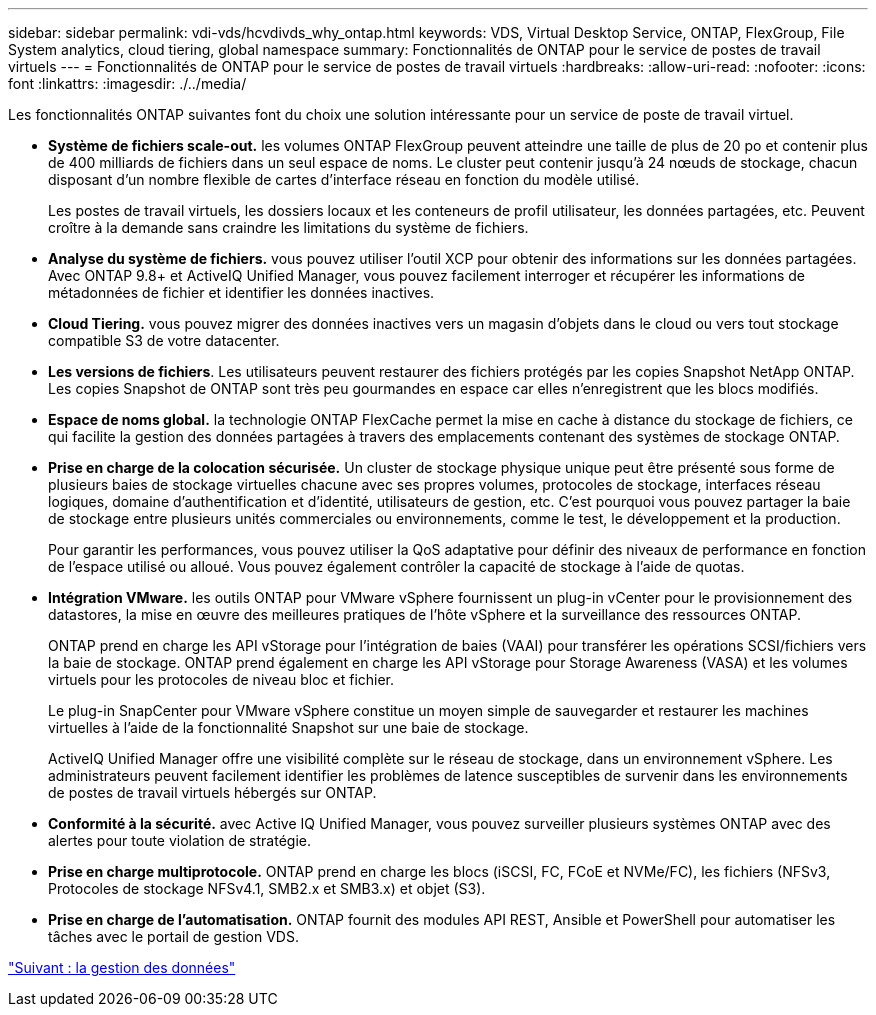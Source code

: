 ---
sidebar: sidebar 
permalink: vdi-vds/hcvdivds_why_ontap.html 
keywords: VDS, Virtual Desktop Service, ONTAP, FlexGroup, File System analytics, cloud tiering, global namespace 
summary: Fonctionnalités de ONTAP pour le service de postes de travail virtuels 
---
= Fonctionnalités de ONTAP pour le service de postes de travail virtuels
:hardbreaks:
:allow-uri-read: 
:nofooter: 
:icons: font
:linkattrs: 
:imagesdir: ./../media/


Les fonctionnalités ONTAP suivantes font du choix une solution intéressante pour un service de poste de travail virtuel.

* *Système de fichiers scale-out.* les volumes ONTAP FlexGroup peuvent atteindre une taille de plus de 20 po et contenir plus de 400 milliards de fichiers dans un seul espace de noms. Le cluster peut contenir jusqu'à 24 nœuds de stockage, chacun disposant d'un nombre flexible de cartes d'interface réseau en fonction du modèle utilisé.
+
Les postes de travail virtuels, les dossiers locaux et les conteneurs de profil utilisateur, les données partagées, etc. Peuvent croître à la demande sans craindre les limitations du système de fichiers.

* *Analyse du système de fichiers.* vous pouvez utiliser l'outil XCP pour obtenir des informations sur les données partagées. Avec ONTAP 9.8+ et ActiveIQ Unified Manager, vous pouvez facilement interroger et récupérer les informations de métadonnées de fichier et identifier les données inactives.
* *Cloud Tiering.* vous pouvez migrer des données inactives vers un magasin d'objets dans le cloud ou vers tout stockage compatible S3 de votre datacenter.
* *Les versions de fichiers*. Les utilisateurs peuvent restaurer des fichiers protégés par les copies Snapshot NetApp ONTAP. Les copies Snapshot de ONTAP sont très peu gourmandes en espace car elles n'enregistrent que les blocs modifiés.
* *Espace de noms global.* la technologie ONTAP FlexCache permet la mise en cache à distance du stockage de fichiers, ce qui facilite la gestion des données partagées à travers des emplacements contenant des systèmes de stockage ONTAP.
* *Prise en charge de la colocation sécurisée.* Un cluster de stockage physique unique peut être présenté sous forme de plusieurs baies de stockage virtuelles chacune avec ses propres volumes, protocoles de stockage, interfaces réseau logiques, domaine d'authentification et d'identité, utilisateurs de gestion, etc. C'est pourquoi vous pouvez partager la baie de stockage entre plusieurs unités commerciales ou environnements, comme le test, le développement et la production.
+
Pour garantir les performances, vous pouvez utiliser la QoS adaptative pour définir des niveaux de performance en fonction de l'espace utilisé ou alloué. Vous pouvez également contrôler la capacité de stockage à l'aide de quotas.

* *Intégration VMware.* les outils ONTAP pour VMware vSphere fournissent un plug-in vCenter pour le provisionnement des datastores, la mise en œuvre des meilleures pratiques de l'hôte vSphere et la surveillance des ressources ONTAP.
+
ONTAP prend en charge les API vStorage pour l'intégration de baies (VAAI) pour transférer les opérations SCSI/fichiers vers la baie de stockage. ONTAP prend également en charge les API vStorage pour Storage Awareness (VASA) et les volumes virtuels pour les protocoles de niveau bloc et fichier.

+
Le plug-in SnapCenter pour VMware vSphere constitue un moyen simple de sauvegarder et restaurer les machines virtuelles à l'aide de la fonctionnalité Snapshot sur une baie de stockage.

+
ActiveIQ Unified Manager offre une visibilité complète sur le réseau de stockage, dans un environnement vSphere. Les administrateurs peuvent facilement identifier les problèmes de latence susceptibles de survenir dans les environnements de postes de travail virtuels hébergés sur ONTAP.

* *Conformité à la sécurité.* avec Active IQ Unified Manager, vous pouvez surveiller plusieurs systèmes ONTAP avec des alertes pour toute violation de stratégie.
* *Prise en charge multiprotocole.* ONTAP prend en charge les blocs (iSCSI, FC, FCoE et NVMe/FC), les fichiers (NFSv3, Protocoles de stockage NFSv4.1, SMB2.x et SMB3.x) et objet (S3).
* *Prise en charge de l'automatisation.* ONTAP fournit des modules API REST, Ansible et PowerShell pour automatiser les tâches avec le portail de gestion VDS.


link:hcvdivds_data_management.html["Suivant : la gestion des données"]
